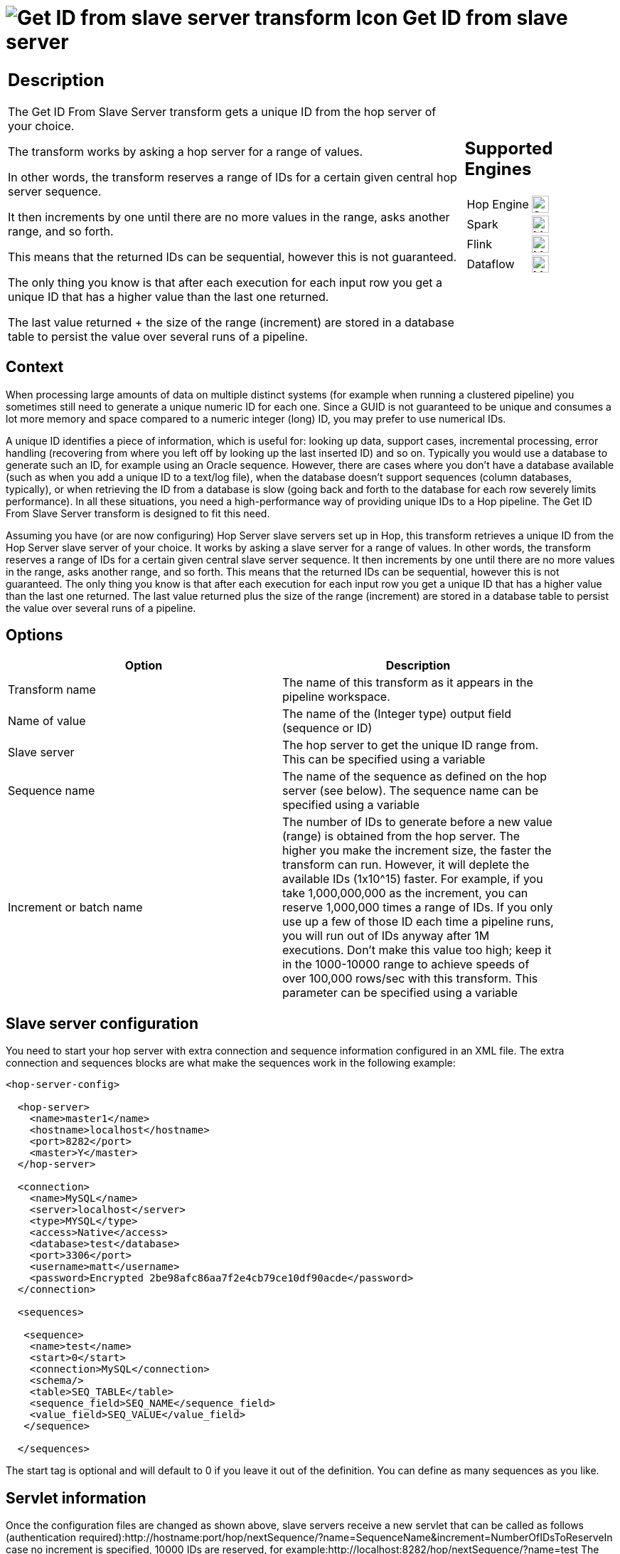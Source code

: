 ////
Licensed to the Apache Software Foundation (ASF) under one
or more contributor license agreements.  See the NOTICE file
distributed with this work for additional information
regarding copyright ownership.  The ASF licenses this file
to you under the Apache License, Version 2.0 (the
"License"); you may not use this file except in compliance
with the License.  You may obtain a copy of the License at
  http://www.apache.org/licenses/LICENSE-2.0
Unless required by applicable law or agreed to in writing,
software distributed under the License is distributed on an
"AS IS" BASIS, WITHOUT WARRANTIES OR CONDITIONS OF ANY
KIND, either express or implied.  See the License for the
specific language governing permissions and limitations
under the License.
////
:documentationPath: /pipeline/transforms/
:language: en_US
:description: The Get ID From Slave Server transform gets a unique ID from the hop server of your choice. The transform works by asking a hop server for a range of values.

= image:transforms/icons/get-server-sequence.svg[Get ID from slave server transform Icon, role="image-doc-icon"] Get ID from slave server

[%noheader,cols="3a,1a", role="table-no-borders" ]
|===
|
== Description

The Get ID From Slave Server transform gets a unique ID from the hop server of your choice.

The transform works by asking a hop server for a range of values.

In other words, the transform reserves a range of IDs for a certain given central hop server sequence.

It then increments by one until there are no more values in the range, asks another range, and so forth.

This means that the returned IDs can be sequential, however this is not guaranteed.

The only thing you know is that after each execution for each input row you get a unique ID that has a higher value than the last one returned.

The last value returned + the size of the range (increment) are stored in a database table to persist the value over several runs of a pipeline.

|
== Supported Engines
[%noheader,cols="2,1a",frame=none, role="table-supported-engines"]
!===
!Hop Engine! image:check_mark.svg[Supported, 24]
!Spark! image:question_mark.svg[Maybe Supported, 24]
!Flink! image:question_mark.svg[Maybe Supported, 24]
!Dataflow! image:question_mark.svg[Maybe Supported, 24]
!===
|===

== Context

When processing large amounts of data on multiple distinct systems (for example when running a clustered pipeline) you sometimes still need to generate a unique numeric ID for each one.
Since a GUID is not guaranteed to be unique and consumes a lot more memory and space compared to a numeric integer (long) ID, you may prefer to use numerical IDs.

A unique ID identifies a piece of information, which is useful for: looking up data, support cases, incremental processing, error handling (recovering from where you left off by looking up the last inserted ID) and so on.
Typically you would use a database to generate such an ID, for example using an Oracle sequence.
However, there are cases where you don't have a database available (such as when you add a unique ID to a text/log file), when the database doesn't support sequences (column databases, typically), or when retrieving the ID from a database is slow (going back and forth to the database for each row severely limits performance).
In all these situations, you need a high-performance way of providing unique IDs to a Hop pipeline.
The Get ID From Slave Server transform is designed to fit this need.

Assuming you have (or are now configuring) Hop Server slave servers set up in Hop, this transform retrieves a unique ID from the Hop Server slave server of your choice.
It works by asking a slave server for a range of values.
In other words, the transform reserves a range of IDs for a certain given central slave server sequence.
It then increments by one until there are no more values in the range, asks another range, and so forth.
This means that the returned IDs can be sequential, however this is not guaranteed.
The only thing you know is that after each execution for each input row you get a unique ID that has a higher value than the last one returned.
The last value returned plus the size of the range (increment) are stored in a database table to persist the value over several runs of a pipeline.

== Options

[width="90%",options="header"]
|===
|Option|Description
|Transform name|The name of this transform as it appears in the pipeline workspace.
|Name of value|The name of the (Integer type) output field (sequence or ID)
|Slave server|The hop server to get the unique ID range from.
This can be specified using a variable
|Sequence name|The name of the sequence as defined on the hop server (see below).
The sequence name can be specified using a variable
|Increment or batch name|The number of IDs to generate before a new value (range) is obtained from the hop server.
The higher you make the increment size, the faster the transform can run.
However, it will deplete the available IDs (1x10^15) faster.
For example, if you take 1,000,000,000 as the increment, you can reserve 1,000,000 times a range of IDs.
If you only use up a few of those ID each time a pipeline runs, you will run out of IDs anyway after 1M executions.
Don't make this value too high; keep it in the 1000-10000 range to achieve speeds of over 100,000 rows/sec with this transform.
This parameter can be specified using a variable
|===

== Slave server configuration

You need to start your hop server with extra connection and sequence information configured in an XML file.
The extra connection and sequences blocks are what make the sequences work in the following example:

[source,xml]
----
<hop-server-config>
 
  <hop-server>
    <name>master1</name>
    <hostname>localhost</hostname>
    <port>8282</port>
    <master>Y</master>
  </hop-server>
 
  <connection>
    <name>MySQL</name>
    <server>localhost</server>
    <type>MYSQL</type>
    <access>Native</access>
    <database>test</database>
    <port>3306</port>
    <username>matt</username>
    <password>Encrypted 2be98afc86aa7f2e4cb79ce10df90acde</password>
  </connection>
 
  <sequences>
 
   <sequence>
    <name>test</name>
    <start>0</start>
    <connection>MySQL</connection>
    <schema/>
    <table>SEQ_TABLE</table>
    <sequence_field>SEQ_NAME</sequence_field>
    <value_field>SEQ_VALUE</value_field>
   </sequence>
 
  </sequences>
----

The start tag is optional and will default to 0 if you leave it out of the definition.
You can define as many sequences as you like.

== Servlet information

Once the configuration files are changed as shown above, slave servers receive a new servlet that can be called as follows (authentication required):http://hostname:port/hop/nextSequence/?name=SequenceName&increment=NumberOfIDsToReserveIn case no increment is specified, 10000 IDs are reserved, for example:http://localhost:8282/hop/nextSequence/?name=test The servlet will return a simple piece of XML containing both the start of the range as well as the number of IDs reserved, or the increment:

====
<seq><value>570000</value><increment>10000</increment></seq>
====

Continuing with this example, the following row will be present in the SEQ_TABLE table:

====
mysql> select * from SEQ_TABLE where SEQ_NAME='test';
====

[options="header"]
|===
|SEQ_NAME|SEQ_VALUE
|test|580000
|===

== Automatic loading and creation

It can be a burden to maintain all your sequences in an XML file.
Because of this, it is also possible to automatically load all the sequences from a database table.
You can use the following construct to do it:

[source,xml]
----
<autosequence>
    <connection>MySQL</connection>
    <schema/>
    <start>1234</start>
    <table>SEQ_TABLE</table>
    <sequence_field>SEQ_NAME</sequence_field>
    <value_field>SEQ_VALUE</value_field>
 
    <autocreate>N</autocreate>
</autosequence>
----

The <autocreate> tag allows any sequence name to be specified in the transform without error.
In that case, the sequence with the name specified will be created automatically with the start value from the <autosequence> specification.